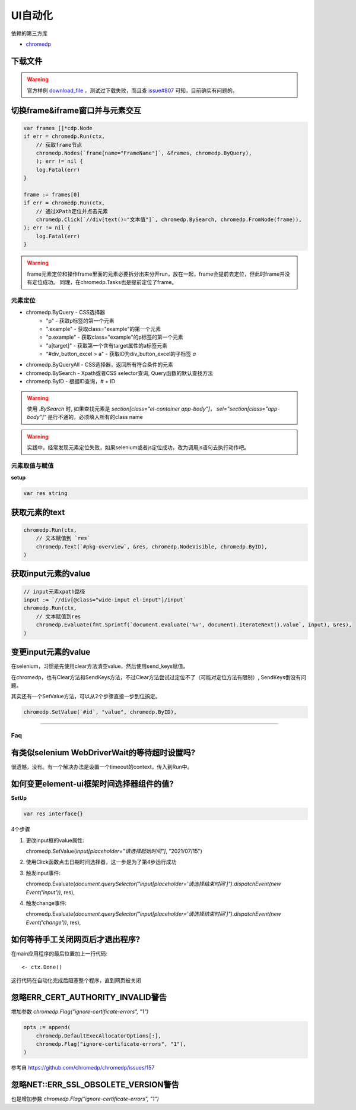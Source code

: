 *******************************
UI自动化
*******************************

.. highlight:: go

依赖的第三方库

* `chromedp`_

.. _chromedp: https://github.com/chromedp/chromedp

下载文件
----------------------------------------------

.. warning::

    官方样例 `download_file`_ ，测试过下载失败，而且查 `issue#807`_ 可知，目前确实有问题的。

.. _download_file: https://github.com/chromedp/examples/blob/master/download_file/main.go
.. _issue#807: https://github.com/chromedp/chromedp/issues/807

切换frame&iframe窗口并与元素交互
----------------------------------------------

.. code-block:: go

    var frames []*cdp.Node
    if err = chromedp.Run(ctx,
        // 获取frame节点
        chromedp.Nodes(`frame[name="FrameName"]`, &frames, chromedp.ByQuery),
        ); err != nil {
        log.Fatal(err)
    }

    frame := frames[0]
    if err = chromedp.Run(ctx,
        // 通过XPath定位并点击元素
        chromedp.Click(`//div[text()="文本值"]`, chromedp.BySearch, chromedp.FromNode(frame)),
    ); err != nil {
        log.Fatal(err)
    }

.. seealso::

    chromedp官方的 `example`_ 仓库并没有放出如何操作frame&iframe的代码样例，可以参阅的相关资料是 `issue#72`_
    和nav的 `单元测试代码`_ (在TestQueryIframe函数)。

.. _example: https://github.com/chromedp/examples
.. _issue#72: https://github.com/chromedp/chromedp/issues/72
.. _单元测试代码: https://github.com/chromedp/chromedp/blob/master/nav_test.go

.. warning::

    frame元素定位和操作frame里面的元素必要拆分出来分开run，放在一起，frame会提前去定位，但此时frame并没有定位成功。
    同理，在chromedp.Tasks也是提前定位了frame。

元素定位
====================================================

* chromedp.ByQuery - CSS选择器
    - "p" - 获取p标签的第一个元素
    - ".example" - 获取class="example"的第一个元素
    - "p.example" - 获取class="example"的p标签的第一个元素
    - "a[target]" - 获取第一个含有target属性的a标签元素
    - "#div_button_excel > a" - 获取ID为div_button_excel的子标签 `a`
* chromedp.ByQueryAll - CSS选择器，返回所有符合条件的元素
* chromedp.BySearch - Xpath或者CSS selector查询, Query函数的默认查找方法
* chromedp.ByID - 根据ID查询，`#` + ID

.. warning::

    使用 `.BySearch` 时, 如果查找元素是 `section[class="el-container app-body"]`，
    `sel="section[class="app-body"]"` 是行不通的，必须填入所有的class name

.. warning::

    实践中，经常发现元素定位失败，如果selenium或者js定位成功，改为调用js语句去执行动作吧。

元素取值与赋值
================================================

**setup**

.. code-block:: go

    var res string

获取元素的text
-----------------------------------------------

.. code-block:: go

    chromedp.Run(ctx,
        // 文本赋值到 `res`
        chromedp.Text(`#pkg-overview`, &res, chromedp.NodeVisible, chromedp.ByID),
    )

获取input元素的value
-----------------------------------------------

.. code-block:: go

    // input元素xpath路径
    input := `//div[@class="wide-input el-input"]/input`
    chromedp.Run(ctx,
        // 文本赋值到res
        chromedp.Evaluate(fmt.Sprintf(`document.evaluate('%v', document).iterateNext().value`, input), &res),
    )

变更input元素的value
------------------------------------------------

在selenium，习惯是先使用clear方法清空value，然后使用send_keys赋值。

在chromedp，也有Clear方法和SendKeys方法，不过Clear方法尝试过定位不了（可能对定位方法有限制）, SendKeys倒没有问题。

其实还有一个SetValue方法，可以从2个步骤直接一步到位搞定。

.. code-block:: go

    chromedp.SetValue(`#id`, "value", chromedp.ByID),

------------------------------------------------

Faq
=================================================

有类似selenium WebDriverWait的等待超时设置吗?
---------------------------------------------------------

很遗憾，没有。有一个解决办法是设置一个timeout的context，传入到Run中。

.. seealso::

    `issue#647 <https://github.com/chromedp/chromedp/issues/647>`_

如何变更element-ui框架时间选择器组件的值?
----------------------------------------------------------

**SetUp**

.. code-block:: go

    var res interface{}

4个步骤

1. 更改input框的value属性::

   chromedp.SetValue(`input[placeholder="请选择起始时间"]`, "2021/07/15")

2. 使用Click函数点击日期时间选择器，这一步是为了第4步运行成功

3. 触发input事件::

   chromedp.Evaluate(`document.querySelector("input[placeholder='请选择结束时间']").dispatchEvent(new Event('input'))`, res),

.. seealso::

    这一步是触发了input中的v-model，修改了绑定变量的数据

4. 触发change事件::

   chromedp.Evaluate(`document.querySelector("input[placeholder='请选择结束时间']").dispatchEvent(new Event('change'))`, res),

.. seealso::

    这一步执行后，时间选择器的当前选中值将显示正确

如何等待手工关闭网页后才退出程序?
-------------------------------------------

在main应用程序的最后位置加上一行代码::

    <- ctx.Done()

这行代码在自动化完成后阻塞整个程序，直到网页被关闭

忽略ERR_CERT_AUTHORITY_INVALID警告
-------------------------------------------

增加参数 `chromedp.Flag("ignore-certificate-errors", "1")`

.. code-block:: go

    opts := append(
        chromedp.DefaultExecAllocatorOptions[:],
        chromedp.Flag("ignore-certificate-errors", "1"),
    )

参考自 https://github.com/chromedp/chromedp/issues/157

忽略NET::ERR_SSL_OBSOLETE_VERSION警告
---------------------------------------------

也是增加参数 `chromedp.Flag("ignore-certificate-errors", "1")`